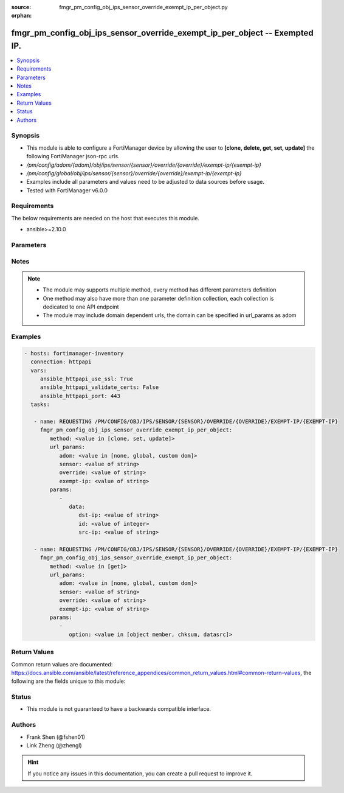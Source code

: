 :source: fmgr_pm_config_obj_ips_sensor_override_exempt_ip_per_object.py

:orphan:

.. _fmgr_pm_config_obj_ips_sensor_override_exempt_ip_per_object:

fmgr_pm_config_obj_ips_sensor_override_exempt_ip_per_object -- Exempted IP.
+++++++++++++++++++++++++++++++++++++++++++++++++++++++++++++++++++++++++++

.. versionadded:: 2.10

.. contents::
   :local:
   :depth: 1


Synopsis
--------

- This module is able to configure a FortiManager device by allowing the user to **[clone, delete, get, set, update]** the following FortiManager json-rpc urls.
- `/pm/config/adom/{adom}/obj/ips/sensor/{sensor}/override/{override}/exempt-ip/{exempt-ip}`
- `/pm/config/global/obj/ips/sensor/{sensor}/override/{override}/exempt-ip/{exempt-ip}`
- Examples include all parameters and values need to be adjusted to data sources before usage.
- Tested with FortiManager v6.0.0


Requirements
------------
The below requirements are needed on the host that executes this module.

- ansible>=2.10.0



Parameters
----------

.. raw:: html

 <ul>
 <li><span class="li-head">url_params</span> - parameters in url path <span class="li-normal">type: dict</span> <span class="li-required">required: true</span></li>
 <ul class="ul-self">
 <li><span class="li-head">adom</span> - the domain prefix <span class="li-normal">type: str</span> <span class="li-normal"> choices: none, global, custom dom</span></li>
 <li><span class="li-head">sensor</span> - the object name <span class="li-normal">type: str</span> </li>
 <li><span class="li-head">override</span> - the object name <span class="li-normal">type: str</span> </li>
 <li><span class="li-head">exempt-ip</span> - the object name <span class="li-normal">type: str</span> </li>
 </ul>
 <li><span class="li-head">parameters for method: [clone, set, update]</span> - Exempted IP.</li>
 <ul class="ul-self">
 <li><span class="li-head">data</span> - No description for the parameter <span class="li-normal">type: dict</span> <ul class="ul-self">
 <li><span class="li-head">dst-ip</span> - Destination IP address and netmask. <span class="li-normal">type: str</span> </li>
 <li><span class="li-head">id</span> - Exempt IP ID. <span class="li-normal">type: int</span> </li>
 <li><span class="li-head">src-ip</span> - Source IP address and netmask. <span class="li-normal">type: str</span> </li>
 </ul>
 </ul>
 <li><span class="li-head">parameters for method: [delete]</span> - Exempted IP.</li>
 <ul class="ul-self">
 </ul>
 <li><span class="li-head">parameters for method: [get]</span> - Exempted IP.</li>
 <ul class="ul-self">
 <li><span class="li-head">option</span> - Set fetch option for the request. <span class="li-normal">type: str</span>  <span class="li-normal">choices: [object member, chksum, datasrc]</span> </li>
 </ul>
 </ul>






Notes
-----
.. note::

   - The module may supports multiple method, every method has different parameters definition

   - One method may also have more than one parameter definition collection, each collection is dedicated to one API endpoint

   - The module may include domain dependent urls, the domain can be specified in url_params as adom

Examples
--------

.. code-block:: yaml+jinja

 - hosts: fortimanager-inventory
   connection: httpapi
   vars:
      ansible_httpapi_use_ssl: True
      ansible_httpapi_validate_certs: False
      ansible_httpapi_port: 443
   tasks:

    - name: REQUESTING /PM/CONFIG/OBJ/IPS/SENSOR/{SENSOR}/OVERRIDE/{OVERRIDE}/EXEMPT-IP/{EXEMPT-IP}
      fmgr_pm_config_obj_ips_sensor_override_exempt_ip_per_object:
         method: <value in [clone, set, update]>
         url_params:
            adom: <value in [none, global, custom dom]>
            sensor: <value of string>
            override: <value of string>
            exempt-ip: <value of string>
         params:
            -
               data:
                  dst-ip: <value of string>
                  id: <value of integer>
                  src-ip: <value of string>

    - name: REQUESTING /PM/CONFIG/OBJ/IPS/SENSOR/{SENSOR}/OVERRIDE/{OVERRIDE}/EXEMPT-IP/{EXEMPT-IP}
      fmgr_pm_config_obj_ips_sensor_override_exempt_ip_per_object:
         method: <value in [get]>
         url_params:
            adom: <value in [none, global, custom dom]>
            sensor: <value of string>
            override: <value of string>
            exempt-ip: <value of string>
         params:
            -
               option: <value in [object member, chksum, datasrc]>



Return Values
-------------


Common return values are documented: https://docs.ansible.com/ansible/latest/reference_appendices/common_return_values.html#common-return-values, the following are the fields unique to this module:


.. raw:: html

 <ul>
 <li><span class="li-return"> return values for method: [clone, set, update]</span> </li>
 <ul class="ul-self">
 <li><span class="li-return">data</span>
 - No description for the parameter <span class="li-normal">type: dict</span> <ul class="ul-self">
 <li> <span class="li-return"> id </span> - Exempt IP ID. <span class="li-normal">type: int</span>  </li>
 </ul>
 <li><span class="li-return">status</span>
 - No description for the parameter <span class="li-normal">type: dict</span> <ul class="ul-self">
 <li> <span class="li-return"> code </span> - No description for the parameter <span class="li-normal">type: int</span>  </li>
 <li> <span class="li-return"> message </span> - No description for the parameter <span class="li-normal">type: str</span>  </li>
 </ul>
 <li><span class="li-return">url</span>
 - No description for the parameter <span class="li-normal">type: str</span>  <span class="li-normal">example: /pm/config/adom/{adom}/obj/ips/sensor/{sensor}/override/{override}/exempt-ip/{exempt-ip}</span>  </li>
 </ul>
 <li><span class="li-return"> return values for method: [delete]</span> </li>
 <ul class="ul-self">
 <li><span class="li-return">status</span>
 - No description for the parameter <span class="li-normal">type: dict</span> <ul class="ul-self">
 <li> <span class="li-return"> code </span> - No description for the parameter <span class="li-normal">type: int</span>  </li>
 <li> <span class="li-return"> message </span> - No description for the parameter <span class="li-normal">type: str</span>  </li>
 </ul>
 <li><span class="li-return">url</span>
 - No description for the parameter <span class="li-normal">type: str</span>  <span class="li-normal">example: /pm/config/adom/{adom}/obj/ips/sensor/{sensor}/override/{override}/exempt-ip/{exempt-ip}</span>  </li>
 </ul>
 <li><span class="li-return"> return values for method: [get]</span> </li>
 <ul class="ul-self">
 <li><span class="li-return">data</span>
 - No description for the parameter <span class="li-normal">type: dict</span> <ul class="ul-self">
 <li> <span class="li-return"> dst-ip </span> - Destination IP address and netmask. <span class="li-normal">type: str</span>  </li>
 <li> <span class="li-return"> id </span> - Exempt IP ID. <span class="li-normal">type: int</span>  </li>
 <li> <span class="li-return"> src-ip </span> - Source IP address and netmask. <span class="li-normal">type: str</span>  </li>
 </ul>
 <li><span class="li-return">status</span>
 - No description for the parameter <span class="li-normal">type: dict</span> <ul class="ul-self">
 <li> <span class="li-return"> code </span> - No description for the parameter <span class="li-normal">type: int</span>  </li>
 <li> <span class="li-return"> message </span> - No description for the parameter <span class="li-normal">type: str</span>  </li>
 </ul>
 <li><span class="li-return">url</span>
 - No description for the parameter <span class="li-normal">type: str</span>  <span class="li-normal">example: /pm/config/adom/{adom}/obj/ips/sensor/{sensor}/override/{override}/exempt-ip/{exempt-ip}</span>  </li>
 </ul>
 </ul>





Status
------

- This module is not guaranteed to have a backwards compatible interface.


Authors
-------

- Frank Shen (@fshen01)
- Link Zheng (@zhengl)


.. hint::

    If you notice any issues in this documentation, you can create a pull request to improve it.



